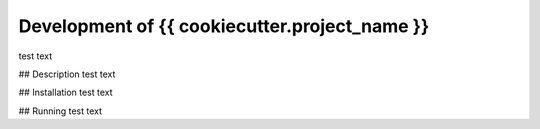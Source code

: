 Development of {{ cookiecutter.project_name }}
==============================================

test text

## Description
test text

## Installation
test text

## Running
test text